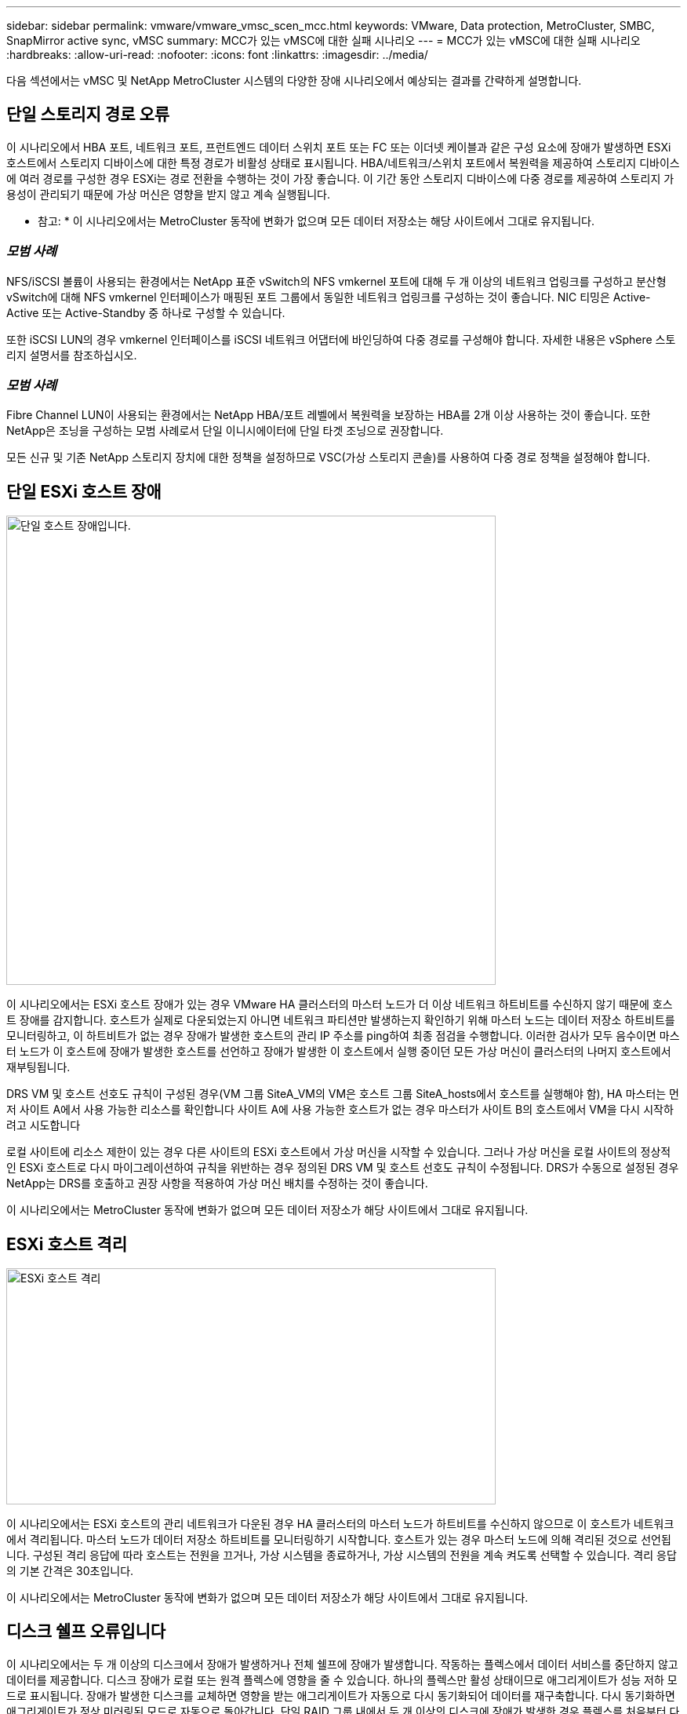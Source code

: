 ---
sidebar: sidebar 
permalink: vmware/vmware_vmsc_scen_mcc.html 
keywords: VMware, Data protection, MetroCluster, SMBC, SnapMirror active sync, vMSC 
summary: MCC가 있는 vMSC에 대한 실패 시나리오 
---
= MCC가 있는 vMSC에 대한 실패 시나리오
:hardbreaks:
:allow-uri-read: 
:nofooter: 
:icons: font
:linkattrs: 
:imagesdir: ../media/


[role="lead"]
다음 섹션에서는 vMSC 및 NetApp MetroCluster 시스템의 다양한 장애 시나리오에서 예상되는 결과를 간략하게 설명합니다.



== 단일 스토리지 경로 오류

이 시나리오에서 HBA 포트, 네트워크 포트, 프런트엔드 데이터 스위치 포트 또는 FC 또는 이더넷 케이블과 같은 구성 요소에 장애가 발생하면 ESXi 호스트에서 스토리지 디바이스에 대한 특정 경로가 비활성 상태로 표시됩니다. HBA/네트워크/스위치 포트에서 복원력을 제공하여 스토리지 디바이스에 여러 경로를 구성한 경우 ESXi는 경로 전환을 수행하는 것이 가장 좋습니다. 이 기간 동안 스토리지 디바이스에 다중 경로를 제공하여 스토리지 가용성이 관리되기 때문에 가상 머신은 영향을 받지 않고 계속 실행됩니다.

* 참고: * 이 시나리오에서는 MetroCluster 동작에 변화가 없으며 모든 데이터 저장소는 해당 사이트에서 그대로 유지됩니다.



=== _모범 사례_

NFS/iSCSI 볼륨이 사용되는 환경에서는 NetApp 표준 vSwitch의 NFS vmkernel 포트에 대해 두 개 이상의 네트워크 업링크를 구성하고 분산형 vSwitch에 대해 NFS vmkernel 인터페이스가 매핑된 포트 그룹에서 동일한 네트워크 업링크를 구성하는 것이 좋습니다. NIC 티밍은 Active-Active 또는 Active-Standby 중 하나로 구성할 수 있습니다.

또한 iSCSI LUN의 경우 vmkernel 인터페이스를 iSCSI 네트워크 어댑터에 바인딩하여 다중 경로를 구성해야 합니다. 자세한 내용은 vSphere 스토리지 설명서를 참조하십시오.



=== _모범 사례_

Fibre Channel LUN이 사용되는 환경에서는 NetApp HBA/포트 레벨에서 복원력을 보장하는 HBA를 2개 이상 사용하는 것이 좋습니다. 또한 NetApp은 조닝을 구성하는 모범 사례로서 단일 이니시에이터에 단일 타겟 조닝으로 권장합니다.

모든 신규 및 기존 NetApp 스토리지 장치에 대한 정책을 설정하므로 VSC(가상 스토리지 콘솔)를 사용하여 다중 경로 정책을 설정해야 합니다.



== 단일 ESXi 호스트 장애

image::../media/vmsc_5_1.png[단일 호스트 장애입니다.,624,598]

이 시나리오에서는 ESXi 호스트 장애가 있는 경우 VMware HA 클러스터의 마스터 노드가 더 이상 네트워크 하트비트를 수신하지 않기 때문에 호스트 장애를 감지합니다. 호스트가 실제로 다운되었는지 아니면 네트워크 파티션만 발생하는지 확인하기 위해 마스터 노드는 데이터 저장소 하트비트를 모니터링하고, 이 하트비트가 없는 경우 장애가 발생한 호스트의 관리 IP 주소를 ping하여 최종 점검을 수행합니다. 이러한 검사가 모두 음수이면 마스터 노드가 이 호스트에 장애가 발생한 호스트를 선언하고 장애가 발생한 이 호스트에서 실행 중이던 모든 가상 머신이 클러스터의 나머지 호스트에서 재부팅됩니다.

DRS VM 및 호스트 선호도 규칙이 구성된 경우(VM 그룹 SiteA_VM의 VM은 호스트 그룹 SiteA_hosts에서 호스트를 실행해야 함), HA 마스터는 먼저 사이트 A에서 사용 가능한 리소스를 확인합니다 사이트 A에 사용 가능한 호스트가 없는 경우 마스터가 사이트 B의 호스트에서 VM을 다시 시작하려고 시도합니다

로컬 사이트에 리소스 제한이 있는 경우 다른 사이트의 ESXi 호스트에서 가상 머신을 시작할 수 있습니다. 그러나 가상 머신을 로컬 사이트의 정상적인 ESXi 호스트로 다시 마이그레이션하여 규칙을 위반하는 경우 정의된 DRS VM 및 호스트 선호도 규칙이 수정됩니다. DRS가 수동으로 설정된 경우 NetApp는 DRS를 호출하고 권장 사항을 적용하여 가상 머신 배치를 수정하는 것이 좋습니다.

이 시나리오에서는 MetroCluster 동작에 변화가 없으며 모든 데이터 저장소가 해당 사이트에서 그대로 유지됩니다.



== ESXi 호스트 격리

image::../media/vmsc_5_2.png[ESXi 호스트 격리,624,301]

이 시나리오에서는 ESXi 호스트의 관리 네트워크가 다운된 경우 HA 클러스터의 마스터 노드가 하트비트를 수신하지 않으므로 이 호스트가 네트워크에서 격리됩니다. 마스터 노드가 데이터 저장소 하트비트를 모니터링하기 시작합니다. 호스트가 있는 경우 마스터 노드에 의해 격리된 것으로 선언됩니다. 구성된 격리 응답에 따라 호스트는 전원을 끄거나, 가상 시스템을 종료하거나, 가상 시스템의 전원을 계속 켜도록 선택할 수 있습니다. 격리 응답의 기본 간격은 30초입니다.

이 시나리오에서는 MetroCluster 동작에 변화가 없으며 모든 데이터 저장소가 해당 사이트에서 그대로 유지됩니다.



== 디스크 쉘프 오류입니다

이 시나리오에서는 두 개 이상의 디스크에서 장애가 발생하거나 전체 쉘프에 장애가 발생합니다. 작동하는 플렉스에서 데이터 서비스를 중단하지 않고 데이터를 제공합니다. 디스크 장애가 로컬 또는 원격 플렉스에 영향을 줄 수 있습니다. 하나의 플렉스만 활성 상태이므로 애그리게이트가 성능 저하 모드로 표시됩니다. 장애가 발생한 디스크를 교체하면 영향을 받는 애그리게이트가 자동으로 다시 동기화되어 데이터를 재구축합니다. 다시 동기화하면 애그리게이트가 정상 미러링된 모드로 자동으로 돌아갑니다. 단일 RAID 그룹 내에서 두 개 이상의 디스크에 장애가 발생한 경우 플렉스를 처음부터 다시 구축해야 합니다.

image::../media/vmsc_5_3.png[단일 디스크 쉘프 장애입니다.,624,576]

*참고:* 이 기간 동안 가상 머신 I/O 작업에는 아무런 영향이 없지만 ISL 링크를 통해 원격 디스크 셸프에서 데이터에 액세스하므로 성능이 저하됩니다.



== 단일 스토리지 컨트롤러 장애

이 시나리오에서는 두 스토리지 컨트롤러 중 하나가 한 사이트에서 장애가 발생합니다. 각 사이트에 HA 쌍이 있으므로 한 노드에 장애가 발생하면 운영에 영향을 미치지 않고 다른 노드에 대한 페일오버가 자동으로 트리거됩니다. 예를 들어 노드 A1에 장애가 발생하면 해당 스토리지 및 워크로드가 자동으로 노드 A2로 전송됩니다. 모든 플렉스를 사용할 수 있으므로 가상 머신은 영향을 받지 않습니다. 두 번째 사이트 노드(B1 및 B2)는 영향을 받지 않습니다. 또한 클러스터의 마스터 노드가 네트워크 하트비트를 계속 수신하므로 vSphere HA는 아무 작업도 수행하지 않습니다.

image::../media/vmsc_5_4.png[단일 노드 장애,624,603]

장애 조치가 롤링 재해의 일부인 경우(노드 A1이 A2로 장애 조치), A2의 후속 장애 또는 사이트 A의 전체 장애가 발생한 경우 사이트 B에서 재해가 발생한 후 전환이 발생할 수 있습니다



== 인터스위치 링크 오류



=== 관리 네트워크에서 스위치 간 링크 오류

image::../media/vmsc_5_5.png[관리 네트워크에서 스위치 간 링크 장애 발생,624,184]

이 시나리오에서 프런트엔드 호스트 관리 네트워크의 ISL 링크에 장애가 발생하면 사이트 A의 ESXi 호스트가 사이트 B의 ESXi 호스트와 통신할 수 없습니다 특정 사이트의 ESXi 호스트는 네트워크 하트비트를 HA 클러스터의 마스터 노드로 보낼 수 없기 때문에 이로 인해 네트워크 파티션이 발생합니다. 따라서 파티션으로 인해 두 개의 네트워크 세그먼트가 있으며 각 세그먼트에는 특정 사이트 내의 호스트 장애로부터 VM을 보호하는 마스터 노드가 있습니다.

* 참고: * 이 기간 동안 가상 머신은 계속 실행되고 있으며 이 시나리오에서는 MetroCluster 동작에 변화가 없습니다. 모든 데이터 저장소는 해당 사이트에서 그대로 유지됩니다.



=== 스토리지 네트워크에서 스위치 간 링크 오류

image::../media/vmsc_5_6.png[스토리지 네트워크에서 스위치 간 링크 장애가 발생했습니다,624,481]

이 시나리오에서는 백엔드 스토리지 네트워크의 ISL 링크에 장애가 발생하면 사이트 A의 호스트가 사이트 B의 클러스터 B의 스토리지 볼륨 또는 LUN에 액세스할 수 없게 되며, 그 반대의 경우도 마찬가지입니다. VMware DRS 규칙은 호스트-스토리지 사이트 선호도를 통해 사이트 내에서 아무런 영향을 받지 않고 가상 시스템을 실행할 수 있도록 정의됩니다.

이 기간 동안 가상 머신은 해당 사이트에서 계속 실행되고 있으며 이 시나리오에서는 MetroCluster 동작이 변경되지 않습니다. 모든 데이터 저장소는 해당 사이트에서 그대로 유지됩니다.

어떤 이유로 선호도 규칙을 위반하는 경우(예: 디스크가 로컬 클러스터 A 노드에 있는 사이트 A에서 실행되어야 하는 VM1이 사이트 B의 호스트에서 실행), 가상 머신의 디스크는 ISL 링크를 통해 원격으로 액세스됩니다. ISL 링크 장애로 인해 사이트 B에서 실행되는 VM1은 스토리지 볼륨에 대한 경로가 다운되고 특정 가상 시스템이 다운되기 때문에 해당 디스크에 쓸 수 없습니다. 이러한 경우 VMware HA는 호스트가 심박동을 능동적으로 전송하기 때문에 아무 작업도 수행하지 않습니다. 이러한 가상 머신의 전원을 수동으로 끄고 해당 사이트에서 전원을 켜야 합니다. 다음 그림에서는 DRS 선호도 규칙을 위반하는 VM을 보여 줍니다.

image::../media/vmsc_5_7.png[DRS 선호도 규칙을 위반하는 VM은 ISL 장애 후 디스크에 쓸 수 없습니다,624,502]



=== 모든 인터스위치 오류 또는 전체 데이터 센터 파티션

이 시나리오에서는 사이트 간의 모든 ISL 링크가 다운되고 두 사이트가 서로 격리됩니다. 관리 네트워크 및 스토리지 네트워크에서 ISL 장애와 같은 이전 시나리오에서 설명한 것처럼 가상 머신은 완전한 ISL 장애에도 영향을 받지 않습니다.

ESXi 호스트가 사이트 간에 분할된 후 vSphere HA 에이전트는 데이터 저장소 하트비트를 확인하고 각 사이트에서 로컬 ESXi 호스트는 데이터 저장소 하트비트를 해당 읽기-쓰기 볼륨/LUN으로 업데이트할 수 있습니다. 사이트 A의 호스트는 네트워크/데이터 저장소 하트비트가 없기 때문에 사이트 B의 다른 ESXi 호스트에 장애가 발생한 것으로 가정합니다. 사이트 A의 vSphere HA는 사이트 B의 가상 머신을 다시 시작하려고 시도합니다. 스토리지 ISL 장애로 인해 사이트 B의 데이터 저장소에 액세스할 수 없기 때문에 결국 실패합니다. 비슷한 상황이 사이트 B에서 반복됩니다

image::../media/vmsc_5_8.png[모든 ISL 장애 또는 전체 데이터 센터 파티션,624,596]

NetApp에서는 가상 시스템이 DRS 규칙을 위반했는지 여부를 확인하는 것이 좋습니다. 원격 사이트에서 실행되는 모든 가상 머신은 데이터 저장소에 액세스할 수 없으므로 작동이 중지되고 vSphere HA는 로컬 사이트에서 해당 가상 머신을 다시 시작합니다. ISL 링크가 다시 온라인 상태가 되면 동일한 MAC 주소로 실행되는 가상 시스템의 인스턴스가 두 개 있을 수 없으므로 원격 사이트에서 실행 중이던 가상 시스템이 종료됩니다.

image::../media/vmsc_5_9.png[VM1이 DRS 선호도 규칙을 위반한 데이터 센터 파티션,624,614]



=== NetApp MetroCluster의 두 Fabric에서 스위치 간 링크 장애가 발생했습니다

하나 이상의 ISL이 실패하는 경우 트래픽은 나머지 링크를 통해 계속됩니다. 두 Fabric의 모든 ISL에 장애가 발생하여 스토리지와 NVRAM 복제를 위해 사이트 간에 링크가 없는 경우, 각 컨트롤러는 계속해서 로컬 데이터를 제공합니다. ISL을 최소 한 개 이상 복구할 경우 모든 플렉스의 재동기화가 자동으로 수행됩니다.

모든 ISL이 다운된 후에 발생하는 모든 쓰기는 다른 사이트로 미러링되지 않습니다. 따라서 구성이 이 상태일 때 재해 발생 시 전환이 이루어지면 동기화되지 않은 데이터가 손실됩니다. 이 경우 전환 후 복구를 위해 수동 개입이 필요합니다. 장기간 사용할 수 있는 ISL이 없을 경우 관리자는 모든 데이터 서비스를 종료하여 재해 발생 시 전환이 필요할 경우 데이터 손실 위험을 피할 수 있습니다. 이 작업을 수행하는 것은 하나 이상의 ISL을 사용할 수 있게 되기 전에 전환이 필요한 재해의 가능성과 비교해야 합니다. 또는 다중 구간 시나리오에서 ISL이 실패하는 경우 관리자가 모든 링크에 장애가 발생하기 전에 사이트 중 하나로 계획된 전환을 트리거할 수 있습니다.

image::../media/vmsc_5_10.png[NetApp MetroCluster의 두 Fabric에서 스위치 간 링크 장애가 발생했습니다.,624,597]



=== 피어링된 클러스터 링크 장애

피어링된 클러스터 링크 장애 시나리오에서 패브릭 ISL은 여전히 활성 상태이므로 두 사이트에서 데이터 서비스(읽기 및 쓰기)가 두 플렉스에 계속 적용됩니다. 클러스터 구성 변경(예: 새 SVM 추가, 기존 SVM에서 볼륨 또는 LUN 프로비저닝)은 다른 사이트에 전파될 수 없습니다. 이러한 데이터는 로컬 CRS 메타데이터 볼륨에 보관되며 피어링된 클러스터 링크를 복원하면 자동으로 다른 클러스터로 전파됩니다. 피어링된 클러스터 링크를 복원하기 전에 강제 전환이 필요한 경우 전환 프로세스의 일부로 남아 있는 사이트에 있는 메타데이터 볼륨의 원격 복제 복사본에서 미결 클러스터 구성 변경 사항이 자동으로 재생됩니다.

image::../media/vmsc_5_11.png[피어링된 클러스터 링크 장애,624,303]



=== 전체 사이트 오류입니다

전체 사이트 A 장애 시나리오에서 사이트 B에 있는 ESXi 호스트는 사이트 A의 ESXi 호스트에서 다운되었기 때문에 네트워크 하트비트를 가져오지 않습니다. 사이트 B의 HA 마스터는 데이터 저장소 하트비트가 없는지 확인하고, 사이트 A의 호스트가 실패하도록 선언한 다음 사이트 B의 가상 머신을 재시작합니다 이 기간 동안 스토리지 관리자는 스위치오버를 수행하여 장애가 발생한 사이트의 노드 서비스를 재개하고 사이트 B에 있는 사이트 A의 모든 스토리지 서비스를 복구합니다 사이트 B에서 사이트 A 볼륨 또는 LUN을 사용할 수 있게 되면 HA 마스터 에이전트가 사이트 B에서 사이트 A 가상 머신을 재시작합니다

vSphere HA 마스터 에이전트의 VM 재시작 시도(등록 및 전원 켜기 포함)가 실패하면 지연 후 재시작됩니다. 다시 시작 사이의 지연은 최대 30분까지 구성할 수 있습니다. vSphere HA는 최대 시도 횟수(기본적으로 6회 시도)에 대해 이러한 재시작을 시도합니다.

* 참고: * HA 마스터는 배치 관리자가 적합한 스토리지를 찾을 때까지 재시작 시도를 시작하지 않으므로 사이트 전체에 장애가 발생할 경우 전환이 수행된 후가 됩니다.

사이트 A가 페일오버된 경우 정상 사이트 B 노드 중 하나의 후속 장애 조치를 통해 정상적인 노드로 원활하게 처리할 수 있습니다. 이 경우 4개 노드의 작업은 현재 하나의 노드에서만 수행됩니다. 이 경우 복구는 로컬 노드로의 반환 수행으로 구성됩니다. 그런 다음 사이트 A가 복구되면 구성의 안정적 상태 작업을 복원하기 위한 스위치백 작업이 수행됩니다.

image::../media/vmsc_5_12.png[전체 사이트 장애,624,593]
